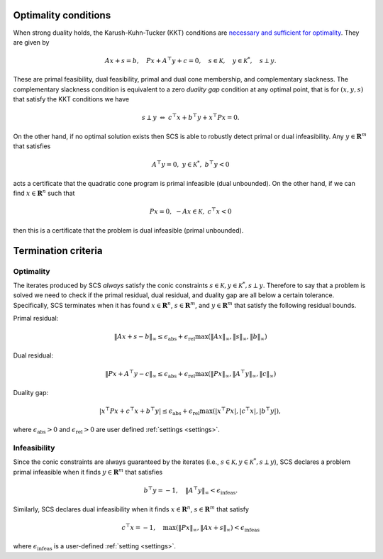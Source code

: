 .. _optimality:

Optimality conditions
---------------------

When strong duality holds, the Karush-Kuhn-Tucker (KKT) conditions
are `necessary and sufficient for optimality <https://web.stanford.edu/~boyd/cvxbook/>`_. They are given by

.. math::
  Ax + s = b, \quad Px + A^\top y + c= 0,\quad s \in \mathcal{K}, \quad y \in \mathcal{K}^*,\quad  s \perp y.

These are primal feasibility, dual feasibility, primal and dual cone membership,
and complementary slackness.  The complementary slackness condition is
equivalent to a zero *duality gap* condition at any optimal point, that is
for :math:`(x,y,s)` that satisfy the KKT conditions we have

.. math::
  s\perp y \ \Leftrightarrow \ c^\top x + b^\top y + x^\top P x = 0.

On the other hand, if no optimal solution exists then SCS is able to robustly detect primal or dual infeasibility.
Any :math:`y \in \mathbf{R}^m` that satisfies

.. math::
  A^\top y = 0,\  y \in \mathcal{K}^*,\ b^\top y < 0

acts a certificate that the quadratic cone program is primal infeasible (dual unbounded). On the other hand, if we can find :math:`x \in \mathbf{R}^n` such
that

.. math::
  Px = 0,\ -Ax\in \mathcal{K},\ c^\top x < 0

then this is a certificate that the problem is dual infeasible (primal
unbounded).


.. _termination:

Termination criteria
--------------------

Optimality
^^^^^^^^^^
The iterates produced by SCS *always* satisfy the conic constraints :math:`s \in
\mathcal{K}, y \in \mathcal{K}^*, s \perp y`.  Therefore to say that a problem
is solved we need to check if the primal residual, dual residual, and duality
gap are all below a certain tolerance. Specifically, SCS terminates when it has
found :math:`x \in \mathbf{R}^n`, :math:`s \in \mathbf{R}^m`, and :math:`y \in
\mathbf{R}^m` that satisfy the following residual bounds.

Primal residual:

.. math::
  \|Ax + s - b\|_\infty \leq \epsilon_\mathrm{abs} + \epsilon_\mathrm{rel} \max(\|Ax\|_\infty, \|s\|_\infty, \|b\|_\infty)

Dual residual:

.. math::
  \|Px + A^\top y - c \|_\infty \leq \epsilon_\mathrm{abs} + \epsilon_\mathrm{rel} \max(\|Px\|_\infty, \|A^\top y\|_\infty, \|c\|_\infty)

Duality gap:

.. math::
  |x^\top Px + c^\top x + b^\top y| \leq \epsilon_\mathrm{abs} + \epsilon_\mathrm{rel} \max(|x^\top P x|, |c^\top x|, |b^\top y|),

where :math:`\epsilon_\mathrm{abs}>0` and :math:`\epsilon_\mathrm{rel}>0` are user defined
:ref:`settings <settings>`.

.. _infeasibility:

Infeasibility
^^^^^^^^^^^^^

Since the conic constraints are always guaranteed by the iterates (i.e., :math:`s \in
\mathcal{K}, y \in \mathcal{K}^*, s \perp y`), SCS
declares a problem primal infeasible when it finds :math:`y \in \mathbf{R}^m` that satisfies

.. math::
  b^\top y = -1, \quad \|A^\top y\|_\infty < \epsilon_\mathrm{infeas}.

Similarly, SCS declares dual infeasibility when it finds :math:`x \in
\mathbf{R}^n`, :math:`s \in \mathbf{R}^m` that satisfy

.. math::
  c^\top x = -1, \quad  \max(\|P x\|_\infty, \|A x + s\|_\infty) < \epsilon_\mathrm{infeas}

where :math:`\epsilon_\mathrm{infeas}` is a user-defined :ref:`setting <settings>`.


